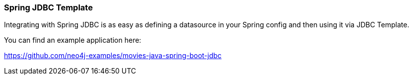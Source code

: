 === Spring JDBC Template

Integrating with Spring JDBC is as easy as defining a datasource in your Spring config and then using it via JDBC Template.

You can find an example application here:

https://github.com/neo4j-examples/movies-java-spring-boot-jdbc

